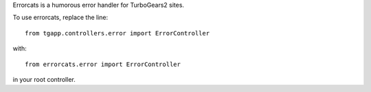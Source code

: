 Errorcats is a humorous error handler for TurboGears2 sites.

To use errorcats, replace the line::

    from tgapp.controllers.error import ErrorController

with::

    from errorcats.error import ErrorController

in your root controller.
